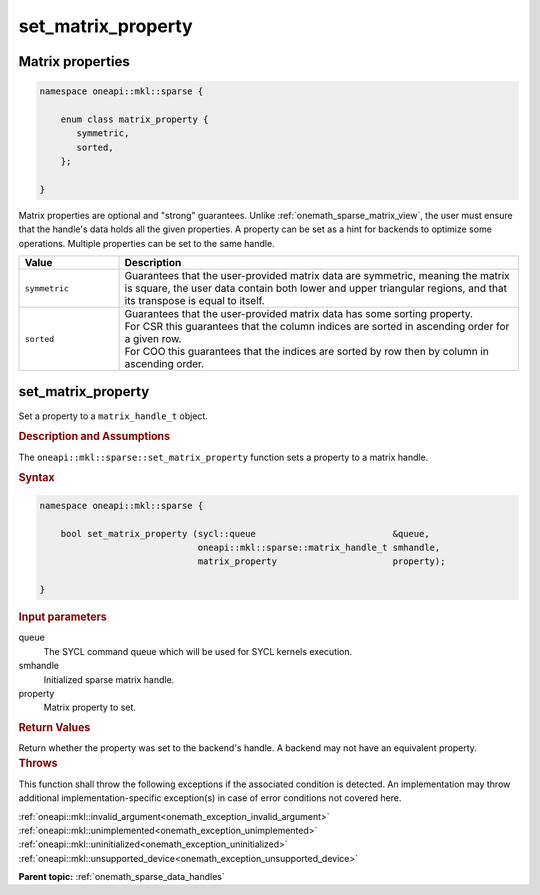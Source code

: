 .. SPDX-FileCopyrightText: 2024 Intel Corporation
..
.. SPDX-License-Identifier: CC-BY-4.0

.. _onemath_sparse_set_matrix_property:

set_matrix_property
===================

Matrix properties
-----------------

.. container:: section

   .. code:: cpp

      namespace oneapi::mkl::sparse {

          enum class matrix_property {
             symmetric,
             sorted,
          };

      }

   Matrix properties are optional and "strong" guarantees. Unlike
   :ref:`onemath_sparse_matrix_view`, the user must ensure that the handle's data
   holds all the given properties. A property can be set as a hint for backends
   to optimize some operations. Multiple properties can be set to the same handle.

   .. list-table::
      :header-rows: 1
      :widths: 20 80

      * - Value
        - Description
      * - ``symmetric``
        - Guarantees that the user-provided matrix data are symmetric, meaning
          the matrix is square, the user data contain both lower and upper
          triangular regions, and that its transpose is equal to itself.
      * - ``sorted``
        - | Guarantees that the user-provided matrix data has some sorting
            property.
          | For CSR this guarantees that the column indices are sorted in
            ascending order for a given row.
          | For COO this guarantees that the indices are sorted by row then by
            column in ascending order.

set_matrix_property
-------------------

Set a property to a ``matrix_handle_t`` object.

.. rubric:: Description and Assumptions

The ``oneapi::mkl::sparse::set_matrix_property`` function sets a property to a
matrix handle.

.. rubric:: Syntax

.. code-block:: cpp

   namespace oneapi::mkl::sparse {

       bool set_matrix_property (sycl::queue                          &queue,
                                 oneapi::mkl::sparse::matrix_handle_t smhandle,
                                 matrix_property                      property);

   }

.. container:: section

   .. rubric:: Input parameters

   queue
      The SYCL command queue which will be used for SYCL kernels execution.

   smhandle
      Initialized sparse matrix handle.

   property
      Matrix property to set.

.. container:: section

   .. rubric:: Return Values

   Return whether the property was set to the backend's handle. A backend may
   not have an equivalent property.

.. container:: section

   .. rubric:: Throws

   This function shall throw the following exceptions if the associated
   condition is detected. An implementation may throw additional
   implementation-specific exception(s) in case of error conditions not covered
   here.

   | :ref:`oneapi::mkl::invalid_argument<onemath_exception_invalid_argument>`
   | :ref:`oneapi::mkl::unimplemented<onemath_exception_unimplemented>`
   | :ref:`oneapi::mkl::uninitialized<onemath_exception_uninitialized>`
   | :ref:`oneapi::mkl::unsupported_device<onemath_exception_unsupported_device>`

**Parent topic:** :ref:`onemath_sparse_data_handles`
